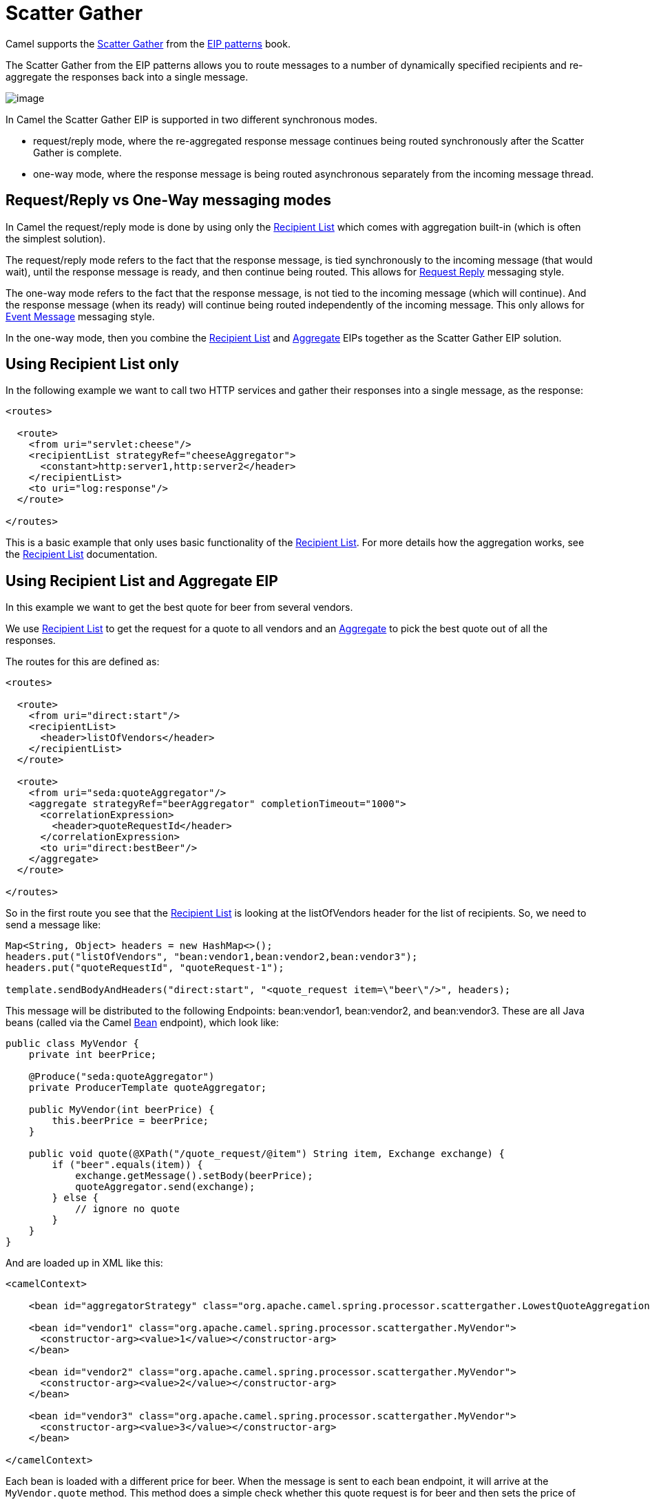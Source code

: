 = Scatter Gather

Camel supports the
https://www.enterpriseintegrationpatterns.com/patterns/messaging/BroadcastAggregate.html[Scatter Gather]
from the xref:enterprise-integration-patterns.adoc[EIP patterns] book.

The Scatter Gather from the EIP patterns allows you to route messages to a number of dynamically
specified recipients and re-aggregate the responses back into a single message.

image::eip/BroadcastAggregate.gif[image]

In Camel the Scatter Gather EIP is supported in two different synchronous modes.

- request/reply mode, where the re-aggregated response message continues being routed synchronously
after the Scatter Gather is complete.

- one-way mode, where the response message is being routed asynchronous separately from
the incoming message thread.

== Request/Reply vs One-Way messaging modes

In Camel the request/reply mode is done by using only the xref:recipientList-eip.adoc[Recipient List]
which comes with aggregation built-in (which is often the simplest solution).

The request/reply mode refers to the fact that the response message, is tied synchronously
to the incoming message (that would wait), until the response message is ready, and then continue being routed.
This allows for xref:requestReply-eip.adoc[Request Reply] messaging style.

The one-way mode refers to the fact that the response message, is not tied to the incoming message (which will continue).
And the response message (when its ready) will continue being routed independently of the incoming message.
This only allows for xref:event-message.adoc[Event Message] messaging style.

In the one-way mode, then you combine the xref:recipientList-eip.adoc[Recipient List] and xref:aggregate-eip.adoc[Aggregate] EIPs
together as the Scatter Gather EIP solution.

== Using Recipient List only

In the following example we want to call two HTTP services and gather their responses into a single message,
as the response:

[source,xml]
----
<routes>

  <route>
    <from uri="servlet:cheese"/>
    <recipientList strategyRef="cheeseAggregator">
      <constant>http:server1,http:server2</header>
    </recipientList>
    <to uri="log:response"/>
  </route>

</routes>
----

This is a basic example that only uses basic functionality of the xref:recipientList-eip.adoc[Recipient List].
For more details how the aggregation works, see the xref:recipientList-eip.adoc[Recipient List] documentation.

== Using Recipient List and Aggregate EIP

In this example we want to get the best quote for beer from several vendors.

We use xref:recipientList-eip.adoc[Recipient List] to get the request for a quote to all vendors
and an xref:aggregate-eip.adoc[Aggregate] to pick the best quote out of all the responses.

The routes for this are defined as:

[source,xml]
----
<routes>

  <route>
    <from uri="direct:start"/>
    <recipientList>
      <header>listOfVendors</header>
    </recipientList>
  </route>

  <route>
    <from uri="seda:quoteAggregator"/>
    <aggregate strategyRef="beerAggregator" completionTimeout="1000">
      <correlationExpression>
        <header>quoteRequestId</header>
      </correlationExpression>
      <to uri="direct:bestBeer"/>
    </aggregate>
  </route>

</routes>
----

So in the first route you see that the xref:recipientList-eip.adoc[Recipient List] is looking at the
listOfVendors header for the list of recipients. So, we need to send a message like:

[source,java]
----
Map<String, Object> headers = new HashMap<>();
headers.put("listOfVendors", "bean:vendor1,bean:vendor2,bean:vendor3");
headers.put("quoteRequestId", "quoteRequest-1");

template.sendBodyAndHeaders("direct:start", "<quote_request item=\"beer\"/>", headers);
----

This message will be distributed to the following Endpoints: bean:vendor1, bean:vendor2, and bean:vendor3.
These are all Java beans (called via the Camel xref:components::bean-component.adoc[Bean] endpoint), which look like:

[source,java]
----
public class MyVendor {
    private int beerPrice;

    @Produce("seda:quoteAggregator")
    private ProducerTemplate quoteAggregator;

    public MyVendor(int beerPrice) {
        this.beerPrice = beerPrice;
    }

    public void quote(@XPath("/quote_request/@item") String item, Exchange exchange) {
        if ("beer".equals(item)) {
            exchange.getMessage().setBody(beerPrice);
            quoteAggregator.send(exchange);
        } else {
            // ignore no quote
        }
    }
}
----

And are loaded up in XML like this:

[source,xml]
----
<camelContext>

    <bean id="aggregatorStrategy" class="org.apache.camel.spring.processor.scattergather.LowestQuoteAggregationStrategy"/>

    <bean id="vendor1" class="org.apache.camel.spring.processor.scattergather.MyVendor">
      <constructor-arg><value>1</value></constructor-arg>
    </bean>

    <bean id="vendor2" class="org.apache.camel.spring.processor.scattergather.MyVendor">
      <constructor-arg><value>2</value></constructor-arg>
    </bean>

    <bean id="vendor3" class="org.apache.camel.spring.processor.scattergather.MyVendor">
      <constructor-arg><value>3</value></constructor-arg>
    </bean>

</camelContext>
----

Each bean is loaded with a different price for beer. When the message is sent to each bean endpoint,
it will arrive at the `MyVendor.quote` method. This method does a simple check whether this quote
request is for beer and then sets the price of beer on the exchange for retrieval at a later step.
The message is forwarded on to the next step using xref:latest@manual:ROOT:pojo-producing.adoc[POJO Producing]
(see the `@Produce` annotation).

At the next step we want to take the beer quotes from all vendors and find out which one was the best
(i.e. the lowest!). To do this we use the xref:aggregate-eip.adoc[Aggregate] EIP with a custom
`AggregationStrategy`.

The xref:aggregate-eip.adoc[Aggregate] needs to be able to compare only the messages from this particular quote;
this is easily done by specifying a correlation expression equal to the value of the quoteRequestId header.
As shown above in the message sending snippet, we set this header to quoteRequest-1.
This correlation value must be unique, or you may include responses that are not part of this quote.
To pick the lowest quote out of the set, we use a custom `AggregationStrategy` like:

[source,java]
----
public class LowestQuoteAggregationStrategy implements AggregationStrategy {

    public Exchange aggregate(Exchange oldExchange, Exchange newExchange) {
        // the first time we only have the new exchange
        if (oldExchange == null) {
            return newExchange;
        }

        if (oldExchange.getMessage().getBody(int.class) < newExchange.getMessage().getBody(int.class)) {
            return oldExchange;
        } else {
            return newExchange;
        }
    }
}
----

And finally the aggregator will assemble the response message with the best beer price (the lowest).
Notice how the aggregator has timeout built-in, meaning that if one or more of the beer vendors does
not respond, then the aggregator will discard those _late_ responses, and send out a message with the _best price so far_.

The message is then continued to another route via the `direct:bestBeer` endpoint.

== See Also

The Scatter Gather EIP is a composite pattern that is built by exiting EIPs:

- xref:recipientList-eip.adoc[Recipient List]
- xref:aggregate-eip.adoc[Aggregate]
